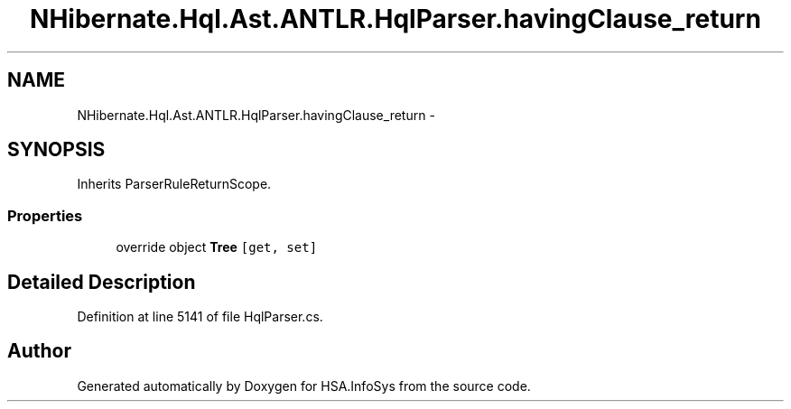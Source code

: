 .TH "NHibernate.Hql.Ast.ANTLR.HqlParser.havingClause_return" 3 "Fri Jul 5 2013" "Version 1.0" "HSA.InfoSys" \" -*- nroff -*-
.ad l
.nh
.SH NAME
NHibernate.Hql.Ast.ANTLR.HqlParser.havingClause_return \- 
.SH SYNOPSIS
.br
.PP
.PP
Inherits ParserRuleReturnScope\&.
.SS "Properties"

.in +1c
.ti -1c
.RI "override object \fBTree\fP\fC [get, set]\fP"
.br
.in -1c
.SH "Detailed Description"
.PP 
Definition at line 5141 of file HqlParser\&.cs\&.

.SH "Author"
.PP 
Generated automatically by Doxygen for HSA\&.InfoSys from the source code\&.
